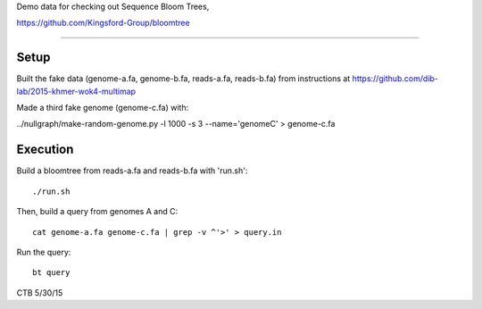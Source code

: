 Demo data for checking out Sequence Bloom Trees,

https://github.com/Kingsford-Group/bloomtree

----

Setup
-----

Built the fake data (genome-a.fa, genome-b.fa, reads-a.fa, reads-b.fa) from
instructions at https://github.com/dib-lab/2015-khmer-wok4-multimap

Made a third fake genome (genome-c.fa) with:

../nullgraph/make-random-genome.py -l 1000 -s 3 --name='genomeC' > genome-c.fa

Execution
---------

Build a bloomtree from reads-a.fa and reads-b.fa with 'run.sh'::

   ./run.sh

Then, build a query from genomes A and C::

   cat genome-a.fa genome-c.fa | grep -v ^'>' > query.in

Run the query::

   bt query 

CTB 5/30/15
